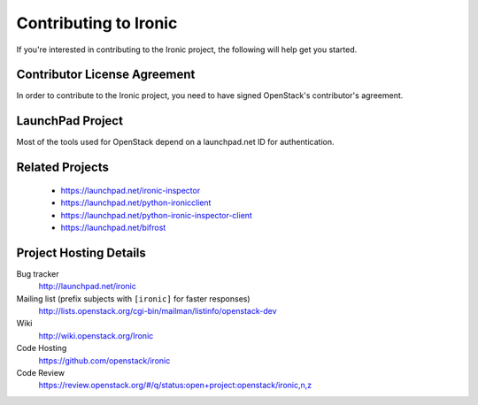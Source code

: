 .. _contributing:

======================
Contributing to Ironic
======================

If you're interested in contributing to the Ironic project,
the following will help get you started.

Contributor License Agreement
-----------------------------

.. index::
   single: license; agreement

In order to contribute to the Ironic project, you need to have
signed OpenStack's contributor's agreement.

.. seealso::

   * http://docs.openstack.org/infra/manual/developers.html
   * http://wiki.openstack.org/CLA

LaunchPad Project
-----------------

Most of the tools used for OpenStack depend on a launchpad.net ID for
authentication.

.. seealso::

   * https://launchpad.net
   * https://launchpad.net/ironic

Related Projects
-----------------

   * https://launchpad.net/ironic-inspector
   * https://launchpad.net/python-ironicclient
   * https://launchpad.net/python-ironic-inspector-client
   * https://launchpad.net/bifrost

Project Hosting Details
-------------------------

Bug tracker
    http://launchpad.net/ironic

Mailing list (prefix subjects with ``[ironic]`` for faster responses)
    http://lists.openstack.org/cgi-bin/mailman/listinfo/openstack-dev
    
Wiki
    http://wiki.openstack.org/Ironic

Code Hosting
    https://github.com/openstack/ironic

Code Review
    https://review.openstack.org/#/q/status:open+project:openstack/ironic,n,z

